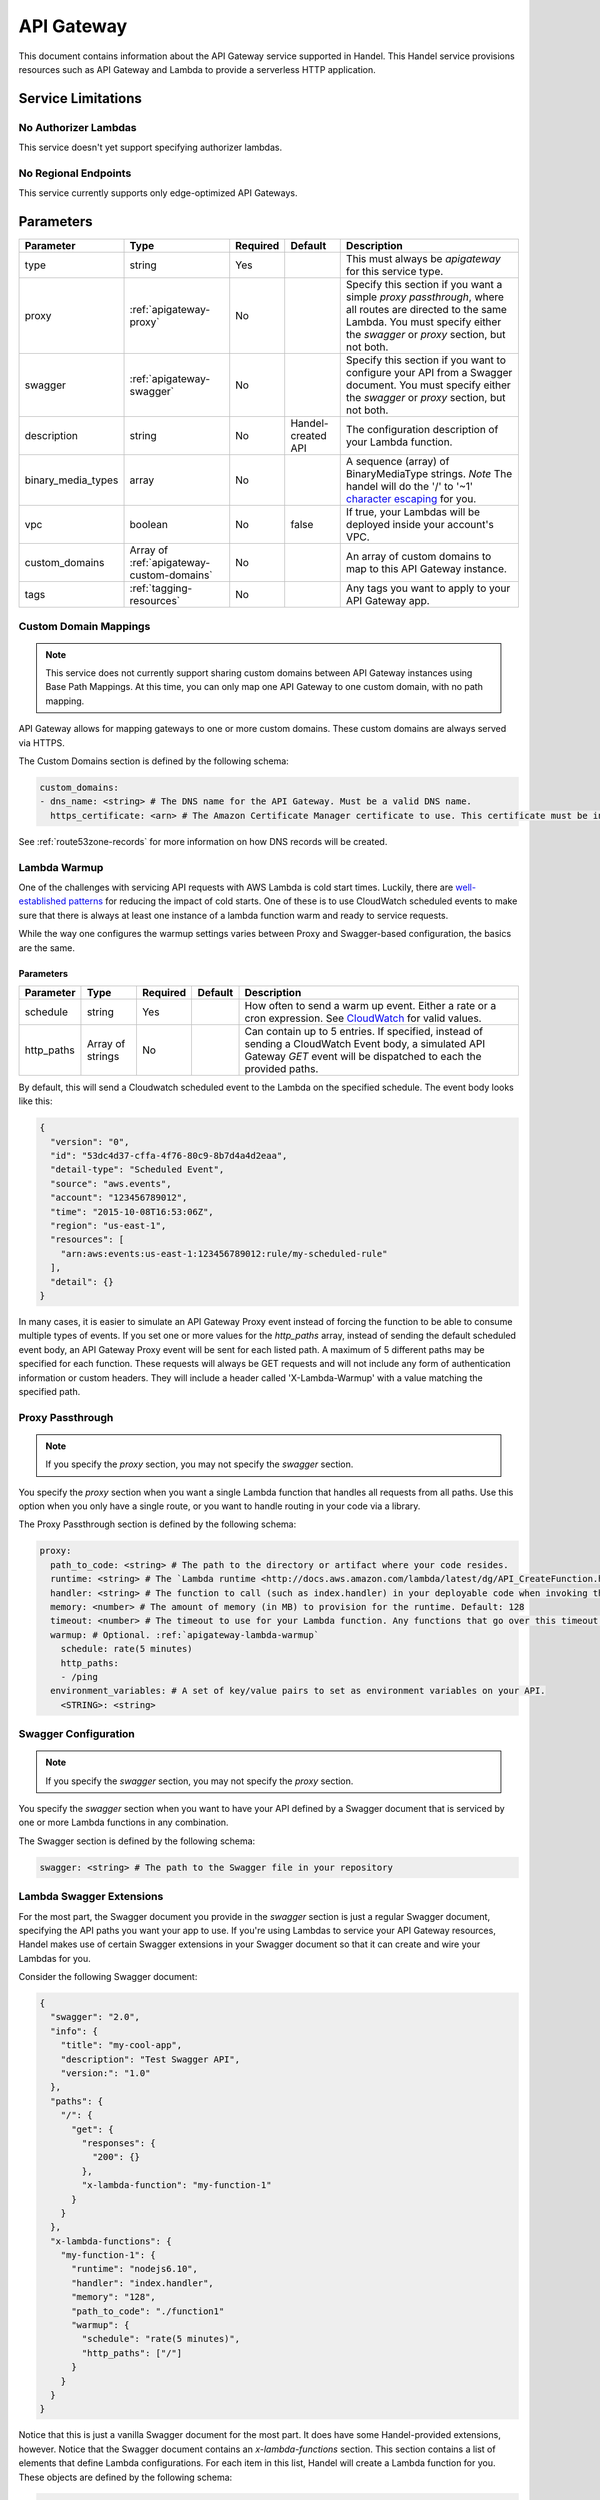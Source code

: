 .. _apigateway:

API Gateway
===========
This document contains information about the API Gateway service supported in Handel. This Handel service provisions resources such as API Gateway and Lambda to provide a serverless HTTP application.

Service Limitations
-------------------
No Authorizer Lambdas
~~~~~~~~~~~~~~~~~~~~~
This service doesn't yet support specifying authorizer lambdas.

No Regional Endpoints
~~~~~~~~~~~~~~~~~~~~~

This service currently supports only edge-optimized API Gateways.

Parameters
----------

.. list-table::
   :header-rows: 1

   * - Parameter
     - Type
     - Required
     - Default
     - Description
   * - type
     - string
     - Yes
     - 
     - This must always be *apigateway* for this service type.
   * - proxy
     - :ref:`apigateway-proxy`
     - No
     -
     - Specify this section if you want a simple *proxy passthrough*, where all routes are directed to the same Lambda. You must specify either the *swagger* or *proxy* section, but not both.
   * - swagger
     - :ref:`apigateway-swagger`
     - No
     - 
     - Specify this section if you want to configure your API from a Swagger document. You must specify either the *swagger* or *proxy* section, but not both.
   * - description
     - string
     - No
     - Handel-created API
     - The configuration description of your Lambda function.
   * - binary_media_types
     - array
     - No
     -
     - A sequence (array) of BinaryMediaType strings. *Note* The handel will do the '/' to '~1' `character escaping <http://docs.aws.amazon.com/apigateway/latest/developerguide/api-gateway-payload-encodings-configure-with-control-service-api.html#api-gateway-payload-encodings-pass-binary-as-is>`_ for you.
   * - vpc
     - boolean
     - No
     - false
     - If true, your Lambdas will be deployed inside your account's VPC.
   * - custom_domains
     - Array of :ref:`apigateway-custom-domains`
     - No
     -
     - An array of custom domains to map to this API Gateway instance.
   * - tags
     - :ref:`tagging-resources`
     - No
     - 
     - Any tags you want to apply to your API Gateway app.

.. _apigateway-custom-domains:

Custom Domain Mappings
~~~~~~~~~~~~~~~~~~~~~~
.. NOTE::

    This service does not currently support sharing custom domains between API Gateway instances using Base Path Mappings.
    At this time, you can only map one API Gateway to one custom domain, with no path mapping.

API Gateway allows for mapping gateways to one or more custom domains. These custom domains are always served via HTTPS.

The Custom Domains section is defined by the following schema:

.. code-block:: yaml

    custom_domains:
    - dns_name: <string> # The DNS name for the API Gateway. Must be a valid DNS name.
      https_certificate: <arn> # The Amazon Certificate Manager certificate to use. This certificate must be in the us-east-1 region.

See :ref:`route53zone-records` for more information on how DNS records will be created.


.. _apigateway-lambda-warmup:

Lambda Warmup
~~~~~~~~~~~~~

One of the challenges with servicing API requests with AWS Lambda is cold start times. Luckily,
there are `well-established patterns <https://read.acloud.guru/how-to-keep-your-lambda-functions-warm-9d7e1aa6e2f0>`__
for reducing the impact of cold starts. One of these is to use CloudWatch scheduled events to make sure that there
is always at least one instance of a lambda function warm and ready to service requests.

While the way one configures the warmup settings varies between Proxy and Swagger-based configuration, the basics are the same.

Parameters
``````````

.. list-table::
   :header-rows: 1

   * - Parameter
     - Type
     - Required
     - Default
     - Description
   * - schedule
     - string
     - Yes
     -
     - How often to send a warm up event. Either a rate or a cron expression. See `CloudWatch <https://docs.aws.amazon.com/AmazonCloudWatch/latest/events/ScheduledEvents.html>`__ for valid values.
   * - http_paths
     - Array of strings
     - No
     -
     - Can contain up to 5 entries. If specified, instead of sending a CloudWatch Event body, a simulated API Gateway `GET` event will be dispatched to each the provided paths.

By default, this will send a Cloudwatch scheduled event to the Lambda on the specified schedule. The event body looks
like this:

.. code-block:: json

    {
      "version": "0",
      "id": "53dc4d37-cffa-4f76-80c9-8b7d4a4d2eaa",
      "detail-type": "Scheduled Event",
      "source": "aws.events",
      "account": "123456789012",
      "time": "2015-10-08T16:53:06Z",
      "region": "us-east-1",
      "resources": [
        "arn:aws:events:us-east-1:123456789012:rule/my-scheduled-rule"
      ],
      "detail": {}
    }

In many cases, it is easier to simulate an API Gateway Proxy event instead of forcing the function to be able to consume
multiple types of events. If you set one or more values for the `http_paths` array, instead of sending the default
scheduled event body, an API Gateway Proxy event will be sent for each listed path. A maximum of 5 different paths may
be specified for each function. These requests will always be GET requests and will not include any form of authentication
information or custom headers. They will include a header called 'X-Lambda-Warmup' with a value matching the specified
path.

.. _apigateway-proxy:

Proxy Passthrough
~~~~~~~~~~~~~~~~~
.. NOTE::

    If you specify the *proxy* section, you may not specify the *swagger* section.

You specify the *proxy* section when you want a single Lambda function that handles all requests from all paths. Use this option when you only have a single route, or you want to handle routing
in your code via a library.

The Proxy Passthrough section is defined by the following schema:

.. code-block:: yaml

    proxy:
      path_to_code: <string> # The path to the directory or artifact where your code resides.
      runtime: <string> # The `Lambda runtime <http://docs.aws.amazon.com/lambda/latest/dg/API_CreateFunction.html#SSS-CreateFunction-request-Runtime>`_ to use for your handler function.
      handler: <string> # The function to call (such as index.handler) in your deployable code when invoking the Lambda. This is the Lambda-equivalent of your ‘main’ method.
      memory: <number> # The amount of memory (in MB) to provision for the runtime. Default: 128
      timeout: <number> # The timeout to use for your Lambda function. Any functions that go over this timeout will be killed. Default: 5
      warmup: # Optional. :ref:`apigateway-lambda-warmup`
        schedule: rate(5 minutes)
        http_paths:
        - /ping
      environment_variables: # A set of key/value pairs to set as environment variables on your API.
        <STRING>: <string>

.. _apigateway-swagger:

Swagger Configuration
~~~~~~~~~~~~~~~~~~~~~
.. NOTE::

    If you specify the *swagger* section, you may not specify the *proxy* section.
  
You specify the *swagger* section when you want to have your API defined by a Swagger document that is serviced by one or more Lambda functions in any combination.

The Swagger section is defined by the following schema:

.. code-block:: yaml

    swagger: <string> # The path to the Swagger file in your repository

Lambda Swagger Extensions
~~~~~~~~~~~~~~~~~~~~~~~~~
For the most part, the Swagger document you provide in the *swagger* section is just a regular Swagger document, 
specifying the API paths you want your app to use. If you're using Lambdas to service your API Gateway resources, 
Handel makes use of certain Swagger extensions in your Swagger document so that it can create and wire your Lambdas
for you.

Consider the following Swagger document:

.. code-block:: json

    {
      "swagger": "2.0",
      "info": {
        "title": "my-cool-app",
        "description": "Test Swagger API",
        "version:": "1.0"
      },
      "paths": {
        "/": {
          "get": {
            "responses": {
              "200": {}
            },
            "x-lambda-function": "my-function-1"
          }
        }
      },
      "x-lambda-functions": {
        "my-function-1": {
          "runtime": "nodejs6.10",
          "handler": "index.handler",
          "memory": "128",
          "path_to_code": "./function1"
          "warmup": {
            "schedule": "rate(5 minutes)",
            "http_paths": ["/"]
          }
        }
      }
    }

Notice that this is just a vanilla Swagger document for the most part. It does have some Handel-provided extensions, however. Notice that the Swagger 
document contains an *x-lambda-functions* section. This section contains a list of elements that define Lambda configurations. 
For each item in this list, Handel will create a Lambda function for you. These objects are defined by the following schema:

.. code-block:: none

    {
      "path_to_code": <string>, // The path to the directory or artifact where your code resides.
      "runtime": <string>, // The Lambda runtime (such as nodejs6.10) to use for your handler function.
      "handler": <string>, // The function to call (such as index.handler) in your deployable code when invoking the Lambda. This is the Lambda-equivalent of your ‘main’ method.
      "memory": <number>, // The amount of memory (in MB) to provision for the runtime. Default: 128,
      "timeout": <number>, // The timeout to use for your Lambda function. Any functions that go over this timeout will be killed. Default: 5
      "warmup": { // The :ref:`apigateway-lambda-warmup` configuration
        "schedule": "rate(5 minutes)",
        "http_paths": [
          "<string>" // Path relative to the API Gateway root to invoke on the schedule.
        ]
      },
      "environment_variables": { // A set of key/value pairs to set as environment variables on your API.
        <ENV_NAME>: <env value> 
      }
    }

Also notice that the paths in your document have an *x-lambda-function* element. This element tells Handel which Lambda function from the *x-lambda-functions* section you want that API path to be serviced by.

The above example just shows the easy Lambda proxy functionality in API Gateway. This will effectively pass all requests through to your Lambda without modification. If you want to use API Gateway's integration 
functionality to have more complex transformations before sending requests to your Lambda, you can use Handel to do this. Just provide the regular Amazon *x-amazon-apigateway-integration* value in your Swagger file:

.. code-block:: none

    {
      "swagger": "2.0",
      "info": {
        "version": "2016-09-12T23:19:28Z",
        "title": "MyAPI"
      },
      "basePath": "/test",
      "schemes": [
        "https"
      ],
      "paths": {
        "/{myparam}": {
          "get": {
            "produces": [
              "application/json"
            ],
            "responses": {},
            "x-lambda-function": "my-function-1"
            "x-amazon-apigateway-integration": {
              "requestTemplates": {
                "application/json": "#set ($root=$input.path('$')) { \"stage\": \"$root.name\", \"user-id\": \"$root.key\" }",
                "application/xml": "#set ($root=$input.path('$')) <stage>$root.name</stage> "
              },
              "requestParameters": {
                "integration.request.path.myparam": "method.request.querystring.version",
                "integration.request.querystring.provider": "method.request.querystring.vendor"
              },
              "cacheNamespace": "cache namespace",
              "cacheKeyParameters": [],
              "responses": {
                "2\\d{2}": {
                  "statusCode": "200",
                  "responseParameters": {
                    "method.response.header.requestId": "integration.response.header.cid"
                  },
                  "responseTemplates": {
                    "application/json": "#set ($root=$input.path('$')) { \"stage\": \"$root.name\", \"user-id\": \"$root.key\" }",
                    "application/xml": "#set ($root=$input.path('$')) <stage>$root.name</stage> "
                  }
                },
                "302": {
                  "statusCode": "302",
                  "responseParameters": {
                    "method.response.header.Location": "integration.response.body.redirect.url"
                  }
                },
                "default": {
                  "statusCode": "400",
                  "responseParameters": {
                    "method.response.header.test-method-response-header": "'static value'"
                  }
                }
              }
            }
          }
        }
      }
      "x-lambda-functions": {
        "my-function-1": {
          "runtime": "nodejs6.10",
          "handler": "index.handler",
          "memory": "128",
          "path_to_code": "./function1"
        }
      }
    }

Notice that the above example has omitted the Lambda-specific properties in the integration object, such as *uri*. Handel will still create and wire the Lambdas for you.

HTTP Passthrough Swagger Extensions
~~~~~~~~~~~~~~~~~~~~~~~~~~~~~~~~~~~
In addition to servicing your API methods with Lambdas, you can configure API Gateway to just do an HTTP passthrough to some other HTTP endpoint, be it an AWS EC2 server or something else outside of AWS entirely.

Handel supports this with another swagger extension, called *x-http-passthrough-url* that you configure on your resource methods. Here's an example:

.. code-block:: json

    {
      "swagger": "2.0",
      "info": {
        "title": "my-cool-app",
        "description": "Test Swagger API",
        "version:": "1.0"
      },
      "paths": {
        "/": {
          "get": {
            "responses": {
              "200": {}
            },
            "x-http-passthrough-url": "https://my.cool.fake.url.com"
          }
        }
      }
    }

The above Swagger document will route GET on the "/" path to "https://my.cool.fake.url.com". All request headers, parameters, and body will be passed through directly to the given URL, and the response from the URL will be passed through API Gateway without modification.

If you need to use path params with the HTTP passthrough, you can use the *x-http-passthrough-path-params* Swagger extension to map the path parameters from the API Gateway request to the HTTP backend request. Here's an example Swagger document doing this:

.. code-block:: json

    {
      "swagger": "2.0",
      "info": {
        "title": "my-cool-app",
        "description": "Test Swagger API",
        "version:": "1.0"
      },
      "paths": {
        "/user/{name}": {
          "get": {
            "responses": {
              "200": {}
            },
            "x-http-passthrough-url": "https://my.cool.fake.url.com/{person}",
            "x-http-passthrough-path-params": {
              "name": "person"
            }
          }
        }
      }
    }

The above example shows mapping the "name" path parameter in the API Gateway request to the "person" path parameter in the backend request.

Example Handel File
-------------------
Simple Proxy Passthrough
~~~~~~~~~~~~~~~~~~~~~~~~
This Handel file shows an API Gateway service being configured, where all your requests on all paths go to a single Lambda function:

.. code-block:: yaml

    version: 1

    name: my-apigateway-app

    environments:
      dev:
        app:
          type: apigateway
          proxy:
            path_to_code: .
            runtime: nodejs6.10
            handler: index.handler
            memory: 256
            timeout: 5
            environment_variables:
              MY_FIRST_VAR: my_first_value
              MY_SECOND_VAR: my_second_value

Swagger Configuration
~~~~~~~~~~~~~~~~~~~~~
This Handel file shows an API Gateway service being configured, where your API definition is defined by a Swagger file:

.. code-block:: yaml

    version: 1

    name: my-apigateway-app

    environments:
      dev:
        app:
          type: apigateway
          swagger: ./swagger.json

The above file assumes a Swagger file called *swagger.json* is present in the same directory as the Handel file. Here is an example Swagger file:

.. code-block:: json

    {
      "swagger": "2.0",
      "info": {
        "title": "my-cool-app",
        "description": "Test Swagger API",
        "version:": "1.0"
      },
      "paths": {
        "/": {
          "get": {
            "responses": {
              "200": {}
            },
            "x-lambda-function": "my-function-1"
          }
        },
        "/test1": {
          "get": {
            "responses": {
              "200": {}
            },
            "x-lambda-function": "my-function-2"
          }
        }
      },
      "x-lambda-functions": {
        "my-function-1": {
          "runtime": "nodejs6.10",
          "handler": "index.handler",
          "memory": "128",
          "path_to_code": "./function1"
        },
        "my-function-2": {
          "runtime": "nodejs6.10",
          "handler": "index.handler",
          "memory": "256",
          "path_to_code": "./function2"
        }
      }
    }

Depending on this service
-------------------------
The API Gateway service cannot be referenced as a dependency for another Handel service

Events produced by this service
-------------------------------
The API Gateway service does not produce events for other Handel services to consume.

Events consumed by this service
-------------------------------
The API Gateway service does not consume events from other Handel services.
